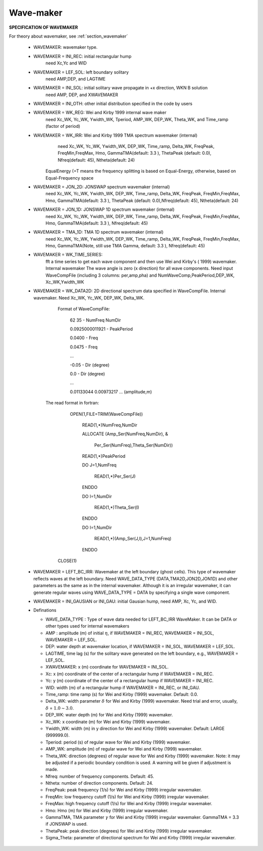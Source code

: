 .. _definition_wavemaker:

Wave-maker
*****************

**SPECIFICATION OF WAVEMAKER**

For theory about wavemaker, see :ref:`section_wavemaker`

 *  WAVEMAKER: wavemaker type. 

 * WAVEMAKER = INI\_REC: initial rectangular hump 
     need Xc,Yc and WID

 * WAVEMAKER = LEF\_SOL: left boundary solitary
     need AMP,DEP, and LAGTIME

 * WAVEMAKER = INI\_SOL: initial solitary wave propagate in +x direction, WKN B solution
     need AMP, DEP, and XWAVEMAKER 

 * WAVEMAKER = INI\_OTH:  other initial distribution specified in the code by users

 * WAVEMAKER = WK\_REG: Wei and Kirby 1999 internal wave maker
      need Xc\_WK, Yc\_WK, Ywidth\_WK, Tperiod, AMP\_WK, DEP\_WK, Theta\_WK, and Time\_ramp (factor of period)

 * WAVEMAKER = WK\_IRR:  Wei and Kirby 1999 TMA spectrum wavemaker (internal)
      need Xc\_WK, Yc\_WK, Ywidth\_WK, DEP\_WK, Time\_ramp, Delta\_WK,  FreqPeak, FreqMin,FreqMax, Hmo, GammaTMA(default: 3.3 ), ThetaPeak (default: 0.0), Nfreq(default: 45), Ntheta(default: 24)
 
     EqualEnergy (=T means the frequency splitting is based on Equal-Energy, otherwise, based on Equal-Frequency space
           
 * WAVEMAKER = JON\_2D:  JONSWAP spectrum wavemaker (internal)
      need Xc\_WK, Yc\_WK, Ywidth\_WK,
      DEP\_WK, Time\_ramp, Delta\_WK,  FreqPeak, FreqMin,FreqMax,
      Hmo, GammaTMA(default: 3.3 ), ThetaPeak (default: 0.0),Nfreq(default: 45), Ntheta(default: 24)
            
 * WAVEMAKER = JON\_1D:  JONSWAP 1D spectrum wavemaker (internal)
      need Xc\_WK, Yc\_WK, Ywidth\_WK,
      DEP\_WK, Time\_ramp, Delta\_WK,  FreqPeak, FreqMin,FreqMax,
      Hmo, GammaTMA(default: 3.3 ), Nfreq(default: 45)  
            
 * WAVEMAKER = TMA\_1D:  TMA 1D spectrum wavemaker (internal)
      need Xc\_WK, Yc\_WK, Ywidth\_WK,
      DEP\_WK, Time\_ramp, Delta\_WK,  FreqPeak, FreqMin,FreqMax,
      Hmo, GammaTMA(Note, still use TMA Gamma, default: 3.3 ), Nfreq(default: 45)                                   

 * WAVEMAKER = WK\_TIME\_SERIES:
      fft  a time series to get each wave component and then use Wei and Kirby's ( 1999) wavemaker. Internal wavemaker The wave angle is zero (x direction) for all wave components. Need input WaveCompFile (including 3 columns: per,amp,pha) and NumWaveComp,PeakPeriod,DEP\_WK, Xc\_WK,Ywidth\_WK
 
 * WAVEMAKER = WK\_DATA2D:  2D directional spectrum data specified in WaveCompFile. Internal wavemaker. Need Xc\_WK, Yc\_WK, DEP\_WK, Delta\_WK. 

     Format of WaveCompFile:

       62  35   - NumFreq NumDir 

       0.0925000011921 - PeakPeriod 

       0.0400 - Freq 

       0.0475 - Freq
 
       ...
 
       -0.05  - Dir (degree)

       0.0    - Dir (degree)

       ...

       0.01133044 0.00973217 ... (amplitude,m)

    The read format in fortran:

      OPEN(1,FILE=TRIM(WaveCompFile))

       READ(1,*)NumFreq,NumDir

       ALLOCATE (Amp_Ser(NumFreq,NumDir),  &

          Per_Ser(NumFreq),Theta_Ser(NumDir))

       READ(1,*)PeakPeriod  

       DO J=1,NumFreq

          READ(1,*)Per_Ser(J)  

       ENDDO

       DO I=1,NumDir

          READ(1,*)Theta_Ser(I)

       ENDDO

       DO I=1,NumDir

         READ(1,*)(Amp_Ser(J,I),J=1,NumFreq)

       ENDDO

     CLOSE(1)
 
 * WAVEMAKER = LEFT\_BC\_IRR: Wavemaker at the left boundary (ghost cells). This type of wavemaker reflects waves at the left boundary. Need WAVE\_DATA\_TYPE (DATA,TMA2D,JON2D,JON1D) and other parameters as the same as in the internal wavemaker. Although it is an irregular wavemaker, it can generate regular waves using WAVE\_DATA\_TYPE = DATA by specifying a single wave component.        
       
 * WAVEMAKER = INI_GAUSIAN or INI_GAU: initial Gausian hump, need AMP, Xc, Yc, and WID.          

 * Definations

   * WAVE_DATA_TYPE : Type of wave data needed for LEFT_BC_IRR WaveMaker. It can be DATA or other types used for internal wavemakers

   * AMP : amplitude (m) of initial :math:`\eta`, if  WAVEMAKER = INI\_REC, WAVEMAKER = INI\_SOL, WAVEMAKER = LEF\_SOL.

   *  DEP: water depth at wavemaker location, if WAVEMAKER = INI\_SOL, WAVEMAKER = LEF\_SOL.

   *  LAGTIME, time lag (s) for the solitary wave generated on the left boundary, e.g., WAVEMAKER = LEF\_SOL. 
 
   *  XWAVEMAKER: x  (m) coordinate for WAVEMAKER = INI\_SOL.


   *  Xc: x (m) coordinate of the center of  a rectangular hump if WAVEMAKER = INI\_REC.

   *  Yc: y (m) coordinate of the center of  a rectangular hump if WAVEMAKER = INI\_REC.

   *  WID: width (m) of  a rectangular hump if WAVEMAKER = INI\_REC, or INI\_GAU.


   *  Time\_ramp: time ramp (s) for Wei and Kirby (1999) wavemaker. Default: 0.0.
 
   *  Delta\_WK:  width parameter :math:`\delta`  for Wei and Kirby (1999) wavemaker.    Need trial and error, usually, :math:`\delta` =  :math:`1.0 \sim 3.0`.  

   *  DEP\_WK: water depth (m) for Wei and Kirby (1999) wavemaker.

   *  Xc\_WK: x coordinate (m) for Wei and Kirby (1999) wavemaker.

   *  Ywidth\_WK: width (m) in y direction for Wei and Kirby (1999) wavemaker. Default: LARGE (999999.0).

   *  Tperiod:  period (s) of regular wave for Wei and Kirby (1999) wavemaker.

   *  AMP\_WK: amplitude (m) of regular wave for Wei and Kirby (1999) wavemaker.

   *  Theta\_WK: direction (degrees) of regular wave for Wei and Kirby (1999) wavemaker. Note: it may be adjusted if a periodic boundary condition is used. A warning will be given if adjustment is made. 
 
   *  Nfreq: number of frequency components. Default: 45.

   *  Ntheta: number of direction components. Default: 24.

   *  FreqPeak: peak frequency (1/s) for Wei and Kirby (1999) irregular wavemaker.

   *  FreqMin: low frequency cutoff (1/s) for Wei and Kirby (1999) irregular wavemaker.
 
   *  FreqMax: high frequency cutoff (1/s) for Wei and Kirby (1999) irregular wavemaker.

   *  Hmo: Hmo (m) for Wei and Kirby (1999) irregular wavemaker.

   *  GammaTMA, TMA parameter :math:`\gamma` for Wei and Kirby (1999) irregular wavemaker. GammaTMA = 3.3 if JONSWAP is used. 

   *  ThetaPeak: peak direction (degrees) for Wei and Kirby (1999) irregular wavemaker. 

   *  Sigma\_Theta: parameter of directional spectrum for Wei and Kirby (1999) irregular wavemaker.
